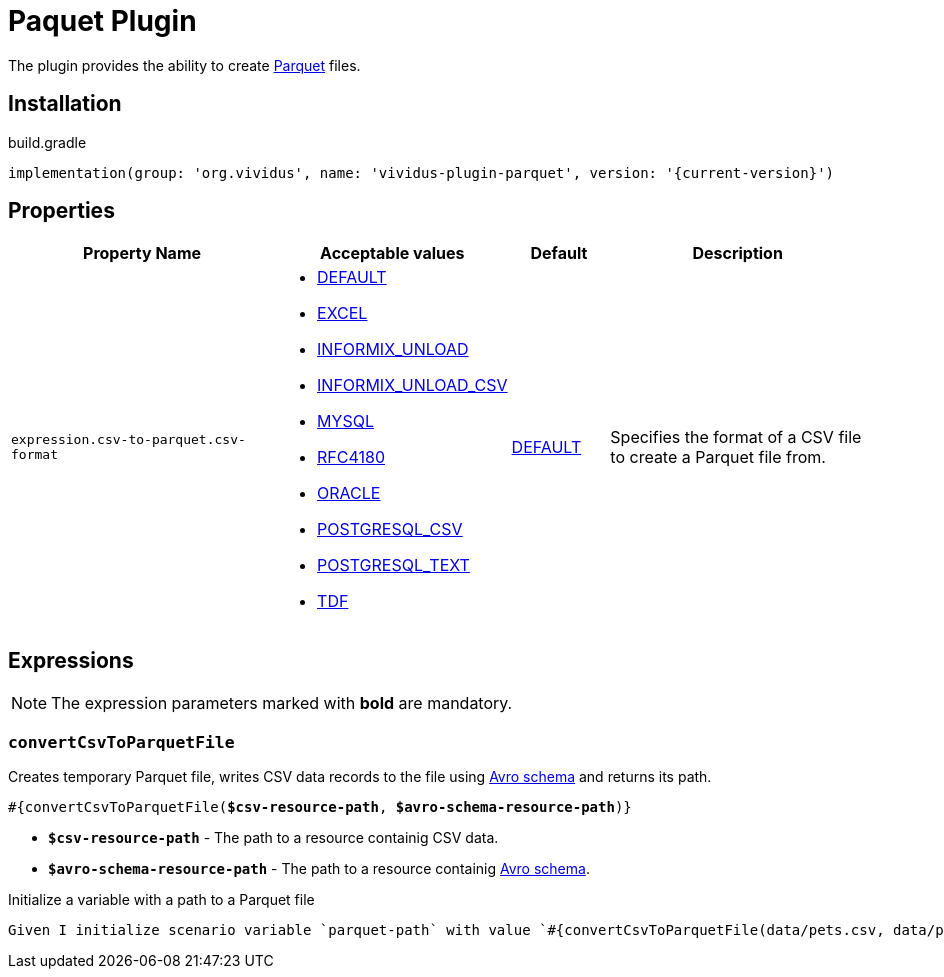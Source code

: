 = Paquet Plugin

The plugin provides the ability to create https://parquet.apache.org/[Parquet] files.

== Installation

.build.gradle
[source,gradle,subs="attributes+"]
----
implementation(group: 'org.vividus', name: 'vividus-plugin-parquet', version: '{current-version}')
----

== Properties

:csv-format-base-url: https://commons.apache.org/proper/commons-csv/apidocs/org/apache/commons/csv/CSVFormat.html#

[cols="3,1,1,3", options="header"]
|===
|Property Name
|Acceptable values
|Default
|Description

|`expression.csv-to-parquet.csv-format`
a|* {csv-format-base-url}DEFAULT[DEFAULT]
* {csv-format-base-url}EXCEL[EXCEL]
* {csv-format-base-url}INFORMIX_UNLOAD[INFORMIX_UNLOAD]
* {csv-format-base-url}INFORMIX_UNLOAD_CSV[INFORMIX_UNLOAD_CSV]
* {csv-format-base-url}MYSQL[MYSQL]
* {csv-format-base-url}RFC4180[RFC4180]
* {csv-format-base-url}ORACLE[ORACLE]
* {csv-format-base-url}POSTGRESQL_CSV[POSTGRESQL_CSV]
* {csv-format-base-url}POSTGRESQL_TEXT[POSTGRESQL_TEXT]
* {csv-format-base-url}TDF[TDF]
|{csv-format-base-url}DEFAULT[DEFAULT]
|Specifies the format of a CSV file to create a Parquet file from.

|===

== Expressions

NOTE: The expression parameters marked with *bold* are mandatory.

=== `convertCsvToParquetFile`

Creates temporary Parquet file, writes CSV data records to the file using https://avro.apache.org/docs/1.11.1/specification/_print/[Avro schema]
and returns its path.

[source, subs="+quotes"]
----
#{convertCsvToParquetFile(*$csv-resource-path*, *$avro-schema-resource-path*)}
----

* *`$csv-resource-path`* - The path to a resource containig CSV data.
* *`$avro-schema-resource-path`* - The path to a resource containig https://avro.apache.org/docs/1.11.1/specification/_print/[Avro schema].

.Initialize a variable with a path to a Parquet file
[source,gherkin]
----
Given I initialize scenario variable `parquet-path` with value `#{convertCsvToParquetFile(data/pets.csv, data/pets-schema.avsc)}`
----
